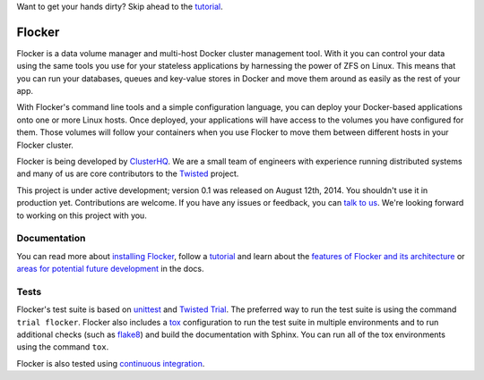 Want to get your hands dirty? Skip ahead to the `tutorial`_.

Flocker |coveralls|
===================

.. |coveralls| image:: https://coveralls.io/repos/ClusterHQ/flocker/badge.png
  :target: https://coveralls.io/r/ClusterHQ/flocker
  :alt: 'Buildbot build coverage status'

Flocker is a data volume manager and multi-host Docker cluster management tool.
With it you can control your data using the same tools you use for your stateless applications by harnessing the power of ZFS on Linux.
This means that you can run your databases, queues and key-value stores in Docker and move them around as easily as the rest of your app.

With Flocker's command line tools and a simple configuration language, you can deploy your Docker-based applications onto one or more Linux hosts.
Once deployed, your applications will have access to the volumes you have configured for them.
Those volumes will follow your containers when you use Flocker to move them between different hosts in your Flocker cluster.

Flocker is being developed by `ClusterHQ`_.
We are a small team of engineers with experience running distributed systems and many of us are core contributors to the `Twisted`_ project.

This project is under active development; version 0.1 was released on August 12th, 2014.
You shouldn't use it in production yet.
Contributions are welcome.
If you have any issues or feedback, you can `talk to us`_.
We're looking forward to working on this project with you.


Documentation
-------------

You can read more about `installing Flocker`_, follow a `tutorial`_ and learn about the `features of Flocker and its architecture`_ or `areas for potential future development`_ in the docs.


Tests
-----

Flocker's test suite is based on `unittest`_ and `Twisted Trial`_.
The preferred way to run the test suite is using the command ``trial flocker``.
Flocker also includes a `tox`_ configuration to run the test suite in multiple environments and to run additional checks
(such as `flake8`_) and build the documentation with Sphinx.
You can run all of the tox environments using the command ``tox``.

Flocker is also tested using `continuous integration`_.

.. _ClusterHQ: https://clusterhq.com/
.. _Twisted: https://twistedmatrix.com
.. _installing Flocker: https://docs.clusterhq.com/en/latest/indepth/installation.html
.. _tutorial: https://docs.clusterhq.com/en/latest/using/tutorial/index.html
.. _features of Flocker and its architecture: https://docs.clusterhq.com/en/latest/introduction.html
.. _areas for potential future development: https://docs.clusterhq.com/en/latest/roadmap/
.. _unittest: https://docs.python.org/2/library/unittest.html
.. _Twisted Trial: https://twistedmatrix.com/trac/wiki/TwistedTrial
.. _tox: https://tox.readthedocs.org/
.. _continuous integration: http://build.clusterhq.com/
.. _talk to us: http://docs.clusterhq.com/en/latest/gettinginvolved/contributing.html#talk-to-us
.. _flake8: https://pypi.python.org/pypi/flake8

